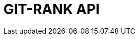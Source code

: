 :doctype: book
:icons: font
:source-highlighter: highlightjs
:toc: left
:toclevels: 4
:sectlinks:

= GIT-RANK API

// include::./src/docs/asciidoc/member.adoc[]
// include::./src/docs/asciidoc/search.adoc[]
